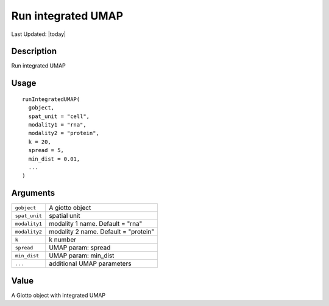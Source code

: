 Run integrated UMAP
-------------------

.. link-button:: https://github.com/drieslab/Giotto/tree/suite/R/wnn.R#L463
		:type: url
		:text: View Source Code
		:classes: btn-outline-primary btn-block

Last Updated: |today|

Description
~~~~~~~~~~~

Run integrated UMAP

Usage
~~~~~

::

   runIntegratedUMAP(
     gobject,
     spat_unit = "cell",
     modality1 = "rna",
     modality2 = "protein",
     k = 20,
     spread = 5,
     min_dist = 0.01,
     ...
   )

Arguments
~~~~~~~~~

+-----------------------------------+-----------------------------------+
| ``gobject``                       | A giotto object                   |
+-----------------------------------+-----------------------------------+
| ``spat_unit``                     | spatial unit                      |
+-----------------------------------+-----------------------------------+
| ``modality1``                     | modality 1 name. Default = "rna"  |
+-----------------------------------+-----------------------------------+
| ``modality2``                     | modality 2 name. Default =        |
|                                   | "protein"                         |
+-----------------------------------+-----------------------------------+
| ``k``                             | k number                          |
+-----------------------------------+-----------------------------------+
| ``spread``                        | UMAP param: spread                |
+-----------------------------------+-----------------------------------+
| ``min_dist``                      | UMAP param: min_dist              |
+-----------------------------------+-----------------------------------+
| ``...``                           | additional UMAP parameters        |
+-----------------------------------+-----------------------------------+

Value
~~~~~

A Giotto object with integrated UMAP
